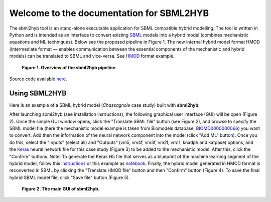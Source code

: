 =======================================================
Welcome to the documentation for SBML2HYB
=======================================================

The sbml2hyb tool is an stand-alone executable application for SBML compatible hybrid modelling. The tool is written in Python and is intended as an interface to convert existing `SBML
<http://www.sbml.org>`_ models into a hybrid model (combines mechanistic equations and ML techniques). Below see the proposed pipeline in Figure 1.
The new internal hybrid model format HMOD (intermediate format — enables communication between the essential components of the mechanistic and hybrid models) can be translated to SBML and vice-versa. See `HMOD
<https://github.com/rs-costa/sbml2hyb/blob/main/models/chassagnole1standard.hmod>`_ format example.

.. figure:: images/Figure1.png
   :alt: Overview of the sbml2hyb pipeline

   **Figure 1. Overview of the sbml2hyb pipeline.**


Source code available `here
<https://github.com/r-costa/sbml2hyb>`_.

--------
Using SBML2HYB
--------
Here is an example of a SBML hybrid model (*Chassagnole* case study) built with **sbml2hyb**:

After launching sbml2hyb (see installation instructions), the following graphical user interface (GUI) will be open (Figure 2).
Once the simple GUI window opens, click the "Translate SBML file" button (see Figure 2), and browse to specify the SBML model file (here the mechanistic model example is taken from Biomodels database, `BIOMD0000000066
<https://www.ebi.ac.uk/biomodels/BIOMD0000000066#Files>`_) you want to convert.
Add then the information of the neural network component into the model (click "Add ML" button). Once you do this, select the "Inputs" (select all) and "Outputs" (vm5, vm4f, vm3f, vm2f, vm11, knadph and katpase) options, and the `Keras <https://github.com/r-costa/sbml2hyb/blob/main/models/Chass_Keras.h5>`_ neural network file for this case study (Figure 3) to be added to the mechanistic model. After this, click the "Confirm" buttons. Note: To generate the Keras H5 file that serves as a blueprint of the machine learning segment of the hybrid model, follow this `instructions <https://github.com/rs-costa/sbml2hyb/blob/main/models/keras_H5/instructions_createH5.txt>`_ or this example as `notebook <https://github.com/rs-costa/sbml2hyb/blob/main/models/keras_H5/create_keras_h5.ipynb>`_.
Finally, the hybrid model generated in HMOD format is reconverted in SBML by clicking the "Translate HMOD file" button and then "Confirm" button (Figure 4). 
To save the final hybrid SBML model file, click "Save file" button (Figure 5). 


.. figure:: images/Figure2.png
   :alt: The main GUI of sbml2hyb
   
   **Figure 2. The main GUI of sbml2hyb.**

